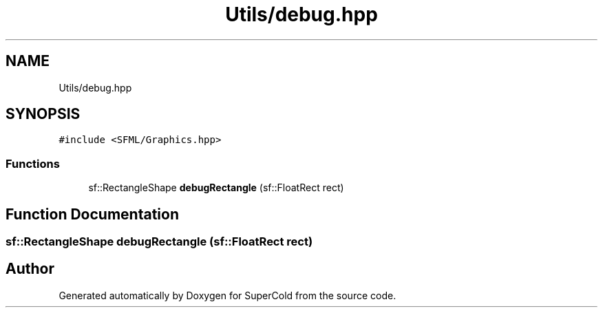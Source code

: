 .TH "Utils/debug.hpp" 3 "Sat Jun 18 2022" "Version 1.0" "SuperCold" \" -*- nroff -*-
.ad l
.nh
.SH NAME
Utils/debug.hpp
.SH SYNOPSIS
.br
.PP
\fC#include <SFML/Graphics\&.hpp>\fP
.br

.SS "Functions"

.in +1c
.ti -1c
.RI "sf::RectangleShape \fBdebugRectangle\fP (sf::FloatRect rect)"
.br
.in -1c
.SH "Function Documentation"
.PP 
.SS "sf::RectangleShape debugRectangle (sf::FloatRect rect)"

.SH "Author"
.PP 
Generated automatically by Doxygen for SuperCold from the source code\&.
